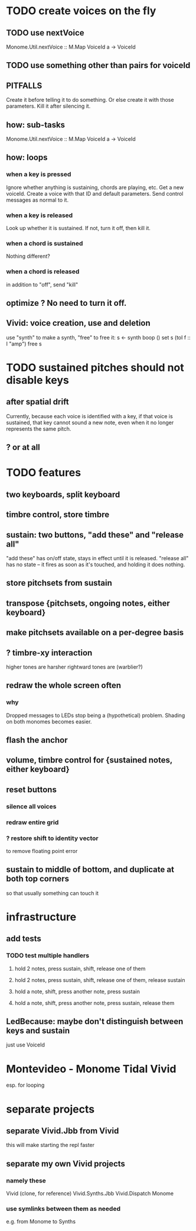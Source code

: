 * TODO create voices on the fly
** TODO use nextVoice
Monome.Util.nextVoice :: M.Map VoiceId a -> VoiceId
** TODO use something other than pairs for voiceId
** PITFALLS
Create it before telling it to do something.
  Or else create it with those parameters.
Kill it after silencing it.
** how: sub-tasks
Monome.Util.nextVoice :: M.Map VoiceId a -> VoiceId
** how: loops
*** when a key is pressed
Ignore whether anything is sustaining, chords are playing, etc.
Get a new voiceId.
Create a voice with that ID and default parameters.
Send control messages as normal to it.
*** when a key is released
Look up whether it is sustained.
If not, turn it off, then kill it.
*** when a chord is sustained
Nothing different?
*** when a chord is released
in addition to "off", send "kill"
** optimize ? No need to turn it off.
** Vivid: voice creation, use and deletion
use "synth" to make a synth, "free" to free it:
  s <- synth boop ()
  set s (toI f :: I "amp")
  free s
* TODO sustained pitches should not disable keys
** after spatial drift
Currently, because each voice is identified with a key,
if that voice is sustained, that key cannot sound a new note,
even when it no longer represents the same pitch.
** ? or at all
* TODO features
** two keyboards, split keyboard
** timbre control, store timbre
** sustain: two buttons, "add these" and "release all"
"add these" has on/off state, stays in effect until it is released.
"release all" has no state -- it fires as soon as it's touched, and holding it does nothing.
** store pitchsets from sustain
** transpose {pitchsets, ongoing notes, either keyboard}
** make pitchsets available on a per-degree basis
** ? timbre-xy interaction
higher tones are harsher
rightward tones are (warblier?)
** redraw the whole screen often
*** why
Dropped messages to LEDs stop being a (hypothetical) problem.
Shading on both monomes becomes easier.
** flash the anchor
** volume, timbre control for {sustained notes, either keyboard}
** reset buttons
*** silence all voices
*** redraw entire grid
*** ? restore shift to identity vector
to remove floating point error
** sustain to middle of bottom, and duplicate at both top corners
so that usually something can touch it
* infrastructure
** add tests
*** TODO test multiple handlers
**** hold 2 notes, press sustain, shift, release one of them
**** hold 2 notes, press sustain, shift, release one of them, release sustain
**** hold a note, shift, press another note, press sustain
**** hold a note, shift, press another note, press sustain, release them
** LedBecause: maybe don't distinguish between keys and sustain
 just use VoiceId
* Montevideo - Monome Tidal Vivid
esp. for looping
* separate projects
** separate Vivid.Jbb from Vivid
this will make starting the repl faster
** separate my own Vivid projects
*** namely these
Vivid (clone, for reference)
Vivid.Synths.Jbb
Vivid.Dispatch
Monome
*** use symlinks between them as needed
e.g. from Monome to Synths
